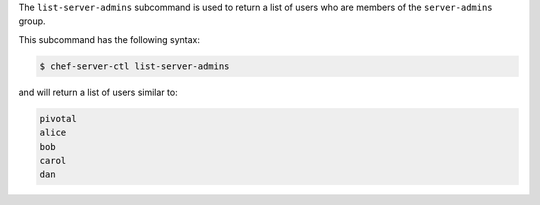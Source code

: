 .. The contents of this file may be included in multiple topics (using the includes directive).
.. The contents of this file should be modified in a way that preserves its ability to appear in multiple topics.


The ``list-server-admins`` subcommand is used to return a list of users who are members of the ``server-admins`` group.

This subcommand has the following syntax:

.. code-block:: bash

   $ chef-server-ctl list-server-admins

and will return a list of users similar to:

.. code-block:: bash

   pivotal
   alice
   bob
   carol
   dan
